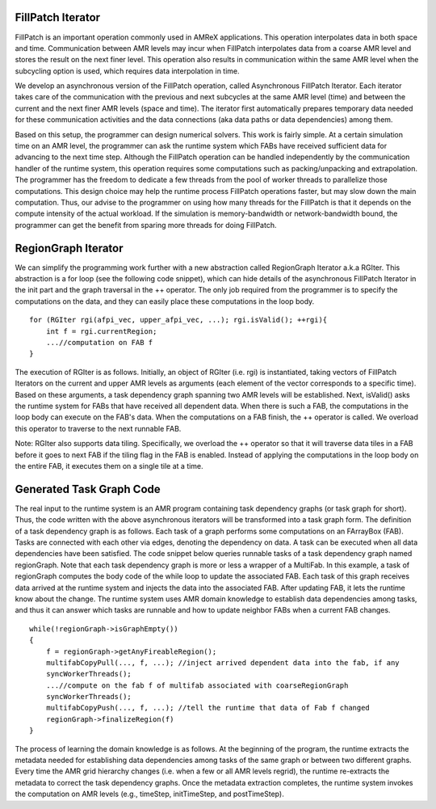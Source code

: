 FillPatch Iterator
==================

FillPatch is an important operation commonly used in AMReX applications.
This operation interpolates data in both space and time.
Communication between AMR levels may incur when FillPatch interpolates data from a coarse AMR level and stores the result on the next finer level.
This operation also results in communication within the same AMR level when the subcycling option is used, which requires data interpolation in time.

We develop an asynchronous version of the FillPatch operation, called Asynchronous FillPatch Iterator.
Each iterator takes care of the communication with the previous and next subcycles at the same AMR level (time) and between the current and the next finer AMR levels (space and time).
The iterator first automatically prepares temporary data needed for these communication activities and the data connections (aka data paths or data dependencies) among them.

Based on this setup, the programmer can design numerical solvers.
This work is fairly simple.
At a certain simulation time on an AMR level, the programmer can ask the runtime system which FABs have received sufficient data for advancing to the next time step.
Although the FillPatch operation can be handled independently by the communication handler of the runtime system, this operation requires some computations such as packing/unpacking and extrapolation.
The programmer has the freedom to dedicate a few threads from the pool of worker threads to parallelize those computations.
This design choice may help the runtime process FillPatch operations faster, but may slow down the main computation.
Thus, our advise to the programmer on using how many threads for the FillPatch is that it depends on the compute intensity of the actual workload.
If the simulation is memory-bandwidth or network-bandwidth bound, the programmer can get the benefit from sparing more threads for doing FillPatch.

RegionGraph Iterator
====================

We can simplify the programming work further with a new abstraction called RegionGraph Iterator a.k.a RGIter.
This abstraction is a for loop (see the following code snippet), which can hide details of the asynchronous FillPatch Iterator in the init part and the graph traversal in the ++ operator.
The only job required from the programmer is to specify the computations on the data, and they can easily place these computations in the loop body.

.. highlight:: c++

::

    for (RGIter rgi(afpi_vec, upper_afpi_vec, ...); rgi.isValid(); ++rgi){
        int f = rgi.currentRegion;
	...//computation on FAB f
    }

The execution of RGIter is as follows.
Initially, an object of RGIter (i.e. rgi) is instantiated, taking vectors of FillPatch Iterators on the current and upper AMR levels as arguments (each element of the vector corresponds to a specific time).
Based on these arguments, a task dependency graph spanning two AMR levels will be established. 
Next, isValid() asks the runtime system for FABs that have received all dependent data.
When there is such a FAB, the computations in the loop body can execute on the FAB's data.
When the computations on a FAB finish, the ++ operator is called.
We overload this operator to traverse to the next runnable FAB.

Note: RGIter also supports data tiling.
Specifically, we overload the ++ operator so that it will traverse data tiles in a FAB before it goes to next FAB if the tiling flag in the FAB is enabled.
Instead of applying the computations in the loop body on the entire FAB, it executes them on a single tile at a time.


Generated Task Graph Code
=========================

The real input to the runtime system is an AMR program containing task dependency graphs (or task graph for short).
Thus, the code written with the above asynchronous iterators will be transformed into a task graph form.
The definition of a task dependency graph is as follows.
Each task of a graph performs some computations on an FArrayBox (FAB).
Tasks are connected with each other via edges, denoting the dependency on data.
A task can be executed when all data dependencies have been satisfied.
The code snippet below queries runnable tasks of a task dependency graph named regionGraph.
Note that each task dependency graph is more or less a wrapper of a MultiFab.
In this example, a task of regionGraph computes the body code of the while loop to update the associated FAB.
Each task of this graph receives data arrived at the runtime system and injects the data into the associated FAB.
After updating FAB, it lets the runtime know about the change.
The runtime system uses AMR domain knowledge to establish data dependencies among tasks, and thus it can answer which tasks are runnable and how to update neighbor FABs when a current FAB changes.

.. highlight:: c++

::

    while(!regionGraph->isGraphEmpty())
    {
        f = regionGraph->getAnyFireableRegion();
	multifabCopyPull(..., f, ...); //inject arrived dependent data into the fab, if any
        syncWorkerThreads();
	...//compute on the fab f of multifab associated with coarseRegionGraph
        syncWorkerThreads();
        multifabCopyPush(..., f, ...); //tell the runtime that data of Fab f changed
        regionGraph->finalizeRegion(f)
    }

The process of learning the domain knowledge is as follows.
At the beginning of the program, the runtime extracts the metadata needed for establishing data dependencies among tasks of the same graph or between two different graphs.
Every time the AMR grid hierarchy changes (i.e. when a few or all AMR levels regrid), the runtime re-extracts the metadata to correct the task dependency graphs.
Once the metadata extraction completes, the runtime system invokes the computation on AMR levels (e.g., timeStep, initTimeStep, and postTimeStep).

